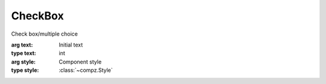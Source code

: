 CheckBox
=================================

.. module:: compz

.. class:: CheckBox([text="CheckBox", style=None])

	Check box/multiple choice
	
	:arg text: Initial text
	:type text: int
	:arg style: Component style
	:type style: :class:`~compz.Style`
	
	.. attribute:: selected
	
		Checkbox status
		
		:type: bool
